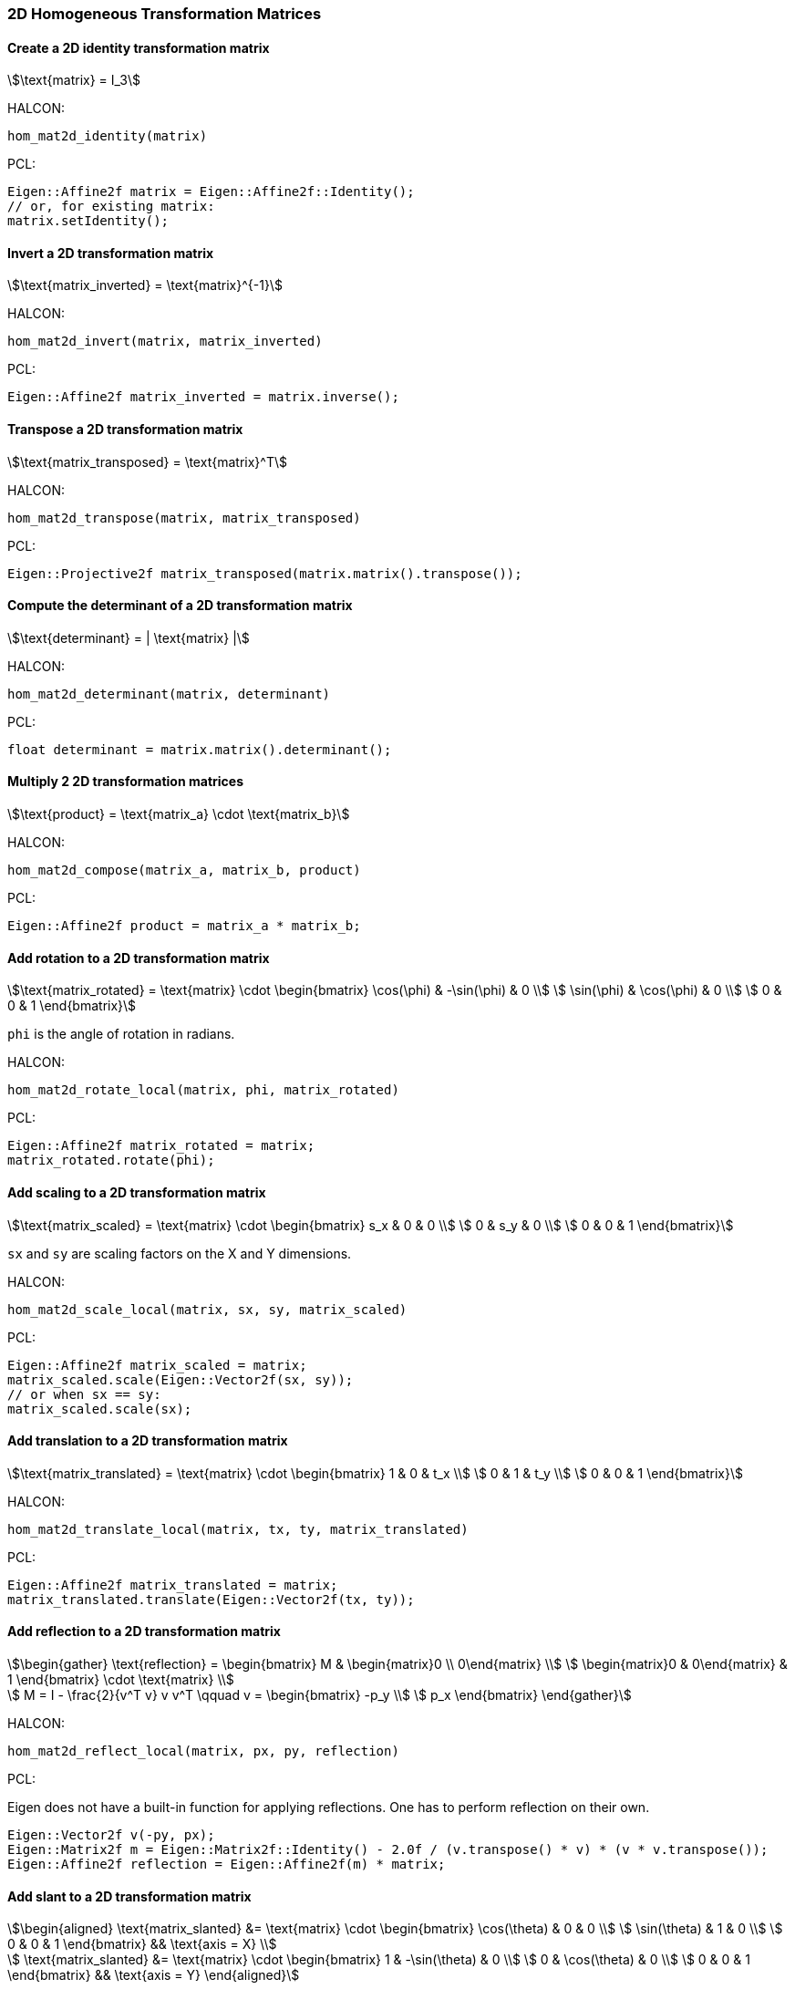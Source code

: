 
=== 2D Homogeneous Transformation Matrices

==== Create a 2D identity transformation matrix

[stem]
++++
\text{matrix} = I_3
++++

HALCON:

[,hdevelop]
----
hom_mat2d_identity(matrix)
----

PCL:

[,cpp]
----
Eigen::Affine2f matrix = Eigen::Affine2f::Identity();
// or, for existing matrix:
matrix.setIdentity();
----

==== Invert a 2D transformation matrix

[stem]
++++
\text{matrix_inverted} = \text{matrix}^{-1}
++++

HALCON:

[,hdevelop]
----
hom_mat2d_invert(matrix, matrix_inverted)
----

PCL:

[,cpp]
----
Eigen::Affine2f matrix_inverted = matrix.inverse();
----

==== Transpose a 2D transformation matrix

[stem]
++++
\text{matrix_transposed} = \text{matrix}^T
++++

HALCON:

[,hdevelop]
----
hom_mat2d_transpose(matrix, matrix_transposed)
----

PCL:

[,cpp]
----
Eigen::Projective2f matrix_transposed(matrix.matrix().transpose());
----

==== Compute the determinant of a 2D transformation matrix

[stem]
++++
\text{determinant} = | \text{matrix} |
++++

HALCON:

[,hdevelop]
----
hom_mat2d_determinant(matrix, determinant)
----

PCL:

[,cpp]
----
float determinant = matrix.matrix().determinant();
----

==== Multiply 2 2D transformation matrices

[stem]
++++
\text{product} = \text{matrix_a} \cdot \text{matrix_b}
++++

HALCON:

[,hdevelop]
----
hom_mat2d_compose(matrix_a, matrix_b, product)
----

PCL:

[,cpp]
----
Eigen::Affine2f product = matrix_a * matrix_b;
----

==== Add rotation to a 2D transformation matrix

[stem]
++++
\text{matrix_rotated} = \text{matrix} \cdot \begin{bmatrix}
  \cos(\phi) & -\sin(\phi) & 0 \\
  \sin(\phi) & \cos(\phi) & 0 \\
  0 & 0 & 1
\end{bmatrix}
++++

`phi` is the angle of rotation in radians.

HALCON:

[,hdevelop]
----
hom_mat2d_rotate_local(matrix, phi, matrix_rotated)
----

PCL:

[,cpp]
----
Eigen::Affine2f matrix_rotated = matrix;
matrix_rotated.rotate(phi);
----

==== Add scaling to a 2D transformation matrix

[stem]
++++
\text{matrix_scaled} = \text{matrix} \cdot \begin{bmatrix}
  s_x & 0 & 0 \\
  0 & s_y & 0 \\
  0 & 0 & 1
\end{bmatrix}
++++

`sx` and `sy` are scaling factors on the X and Y dimensions.

HALCON:

[,hdevelop]
----
hom_mat2d_scale_local(matrix, sx, sy, matrix_scaled)
----

PCL:

[,cpp]
----
Eigen::Affine2f matrix_scaled = matrix;
matrix_scaled.scale(Eigen::Vector2f(sx, sy));
// or when sx == sy:
matrix_scaled.scale(sx);
----

==== Add translation to a 2D transformation matrix

[stem]
++++
\text{matrix_translated} = \text{matrix} \cdot \begin{bmatrix}
  1 & 0 & t_x \\
  0 & 1 & t_y \\
  0 & 0 & 1
\end{bmatrix}
++++

HALCON:

[,hdevelop]
----
hom_mat2d_translate_local(matrix, tx, ty, matrix_translated)
----

PCL:

[,cpp]
----
Eigen::Affine2f matrix_translated = matrix;
matrix_translated.translate(Eigen::Vector2f(tx, ty));
----

==== Add reflection to a 2D transformation matrix

[stem]
++++
\begin{gather}
  \text{reflection} = \begin{bmatrix}
    M & \begin{matrix}0 \\ 0\end{matrix} \\
    \begin{matrix}0 & 0\end{matrix} & 1
  \end{bmatrix} \cdot \text{matrix} \\

  M = I - \frac{2}{v^T v} v v^T
  \qquad
  v = \begin{bmatrix}
    -p_y \\
    p_x
  \end{bmatrix}
\end{gather}
++++

HALCON:

[,hdevelop]
----
hom_mat2d_reflect_local(matrix, px, py, reflection)
----

PCL:

Eigen does not have a built-in function for applying reflections. One has to perform reflection on their own.

[,cpp]
----
Eigen::Vector2f v(-py, px);
Eigen::Matrix2f m = Eigen::Matrix2f::Identity() - 2.0f / (v.transpose() * v) * (v * v.transpose());
Eigen::Affine2f reflection = Eigen::Affine2f(m) * matrix;
----

==== Add slant to a 2D transformation matrix

[stem]
++++
\begin{aligned}
  \text{matrix_slanted} &= \text{matrix} \cdot \begin{bmatrix}
    \cos(\theta) & 0 & 0 \\
    \sin(\theta) & 1 & 0 \\
    0 & 0 & 1
  \end{bmatrix} && \text{axis = X} \\

  \text{matrix_slanted} &= \text{matrix} \cdot \begin{bmatrix}
    1 & -\sin(\theta) & 0 \\
    0 & \cos(\theta) & 0 \\
    0 & 0 & 1
  \end{bmatrix} && \text{axis = Y}
\end{aligned}
++++

`theta` is the angle of slant in radians.

HALCON:

`axis` is `'x'` or `'y'`.

[,hdevelop]
----
hom_mat2d_slant_local(matrix, theta, axis, matrix_slanted)
----

PCL:

Eigen does not have a built-in function for applying slants. One has to perform slanting on their own.

[,cpp]
----
// When axis = X:
Eigen::Affine2f matrix_slanted = matrix * Eigen::Affine2f(Eigen::Matrix2f{{std::cos(theta), 0}, {std::sin(theta), 1}});
// Or when axis = Y:
Eigen::Affine2f matrix_slanted = matrix * Eigen::Affine2f(Eigen::Matrix2f{{1, -std::sin(theta)}, {0, std::cos(theta)}});
----
